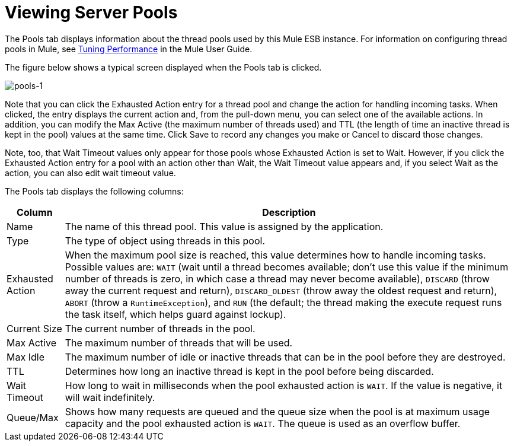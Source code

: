 = Viewing Server Pools

The Pools tab displays information about the thread pools used by this Mule ESB instance. For information on configuring thread pools in Mule, see https://docs.mulesoft.com/mule-user-guide/v/3.4/tuning-performance[Tuning Performance] in the Mule User Guide.

The figure below shows a typical screen displayed when the Pools tab is clicked.

image:pools-1.png[pools-1]

Note that you can click the Exhausted Action entry for a thread pool and change the action for handling incoming tasks. When clicked, the entry displays the current action and, from the pull-down menu, you can select one of the available actions. In addition, you can modify the Max Active (the maximum number of threads used) and TTL (the length of time an inactive thread is kept in the pool) values at the same time. Click Save to record any changes you make or Cancel to discard those changes.

Note, too, that Wait Timeout values only appear for those pools whose Exhausted Action is set to Wait. However, if you click the Exhausted Action entry for a pool with an action other than Wait, the Wait Timeout value appears and, if you select Wait as the action, you can also edit wait timeout value.

The Pools tab displays the following columns:

[%header%autowidth.spread]
|===
|Column |Description
|Name |The name of this thread pool. This value is assigned by the application.
|Type |The type of object using threads in this pool.
|Exhausted Action |When the maximum pool size is reached, this value determines how to handle incoming tasks. Possible values are: `WAIT` (wait until a thread becomes available; don't use this value if the minimum number of threads is zero, in which case a thread may never become available), `DISCARD` (throw away the current request and return), `DISCARD_OLDEST` (throw away the oldest request and return), `ABORT` (throw a `RuntimeException`), and `RUN` (the default; the thread making the execute request runs the task itself, which helps guard against lockup).
|Current Size |The current number of threads in the pool.
|Max Active |The maximum number of threads that will be used.
|Max Idle |The maximum number of idle or inactive threads that can be in the pool before they are destroyed.
|TTL |Determines how long an inactive thread is kept in the pool before being discarded.
|Wait Timeout |How long to wait in milliseconds when the pool exhausted action is `WAIT`. If the value is negative, it will wait indefinitely.
|Queue/Max |Shows how many requests are queued and the queue size when the pool is at maximum usage capacity and the pool exhausted action is `WAIT`. The queue is used as an overflow buffer.
|===
